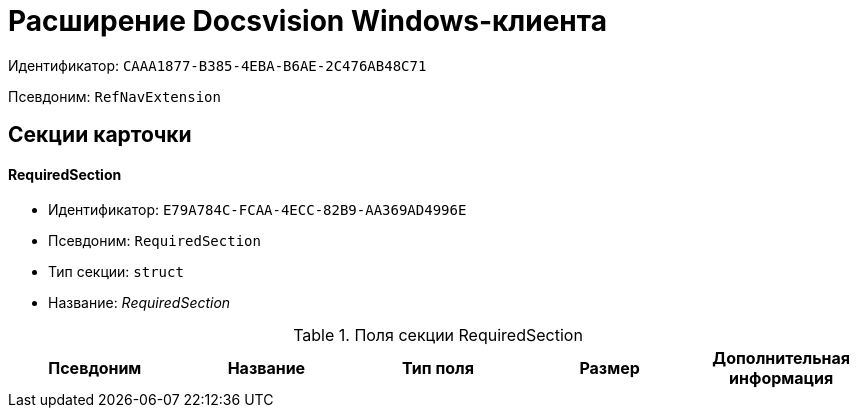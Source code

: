 = Расширение Docsvision Windows-клиента

Идентификатор: `CAAA1877-B385-4EBA-B6AE-2C476AB48C71`

Псевдоним: `RefNavExtension`

== Секции карточки

==== RequiredSection

* Идентификатор: `E79A784C-FCAA-4ECC-82B9-AA369AD4996E`

* Псевдоним: `RequiredSection`

* Тип секции: `struct`

* Название: _RequiredSection_

.Поля секции RequiredSection
|===
|Псевдоним|Название|Тип поля|Размер|Дополнительная информация 

a|`RequiredField`
a|`RequiredField`
a|`bool`

|===
